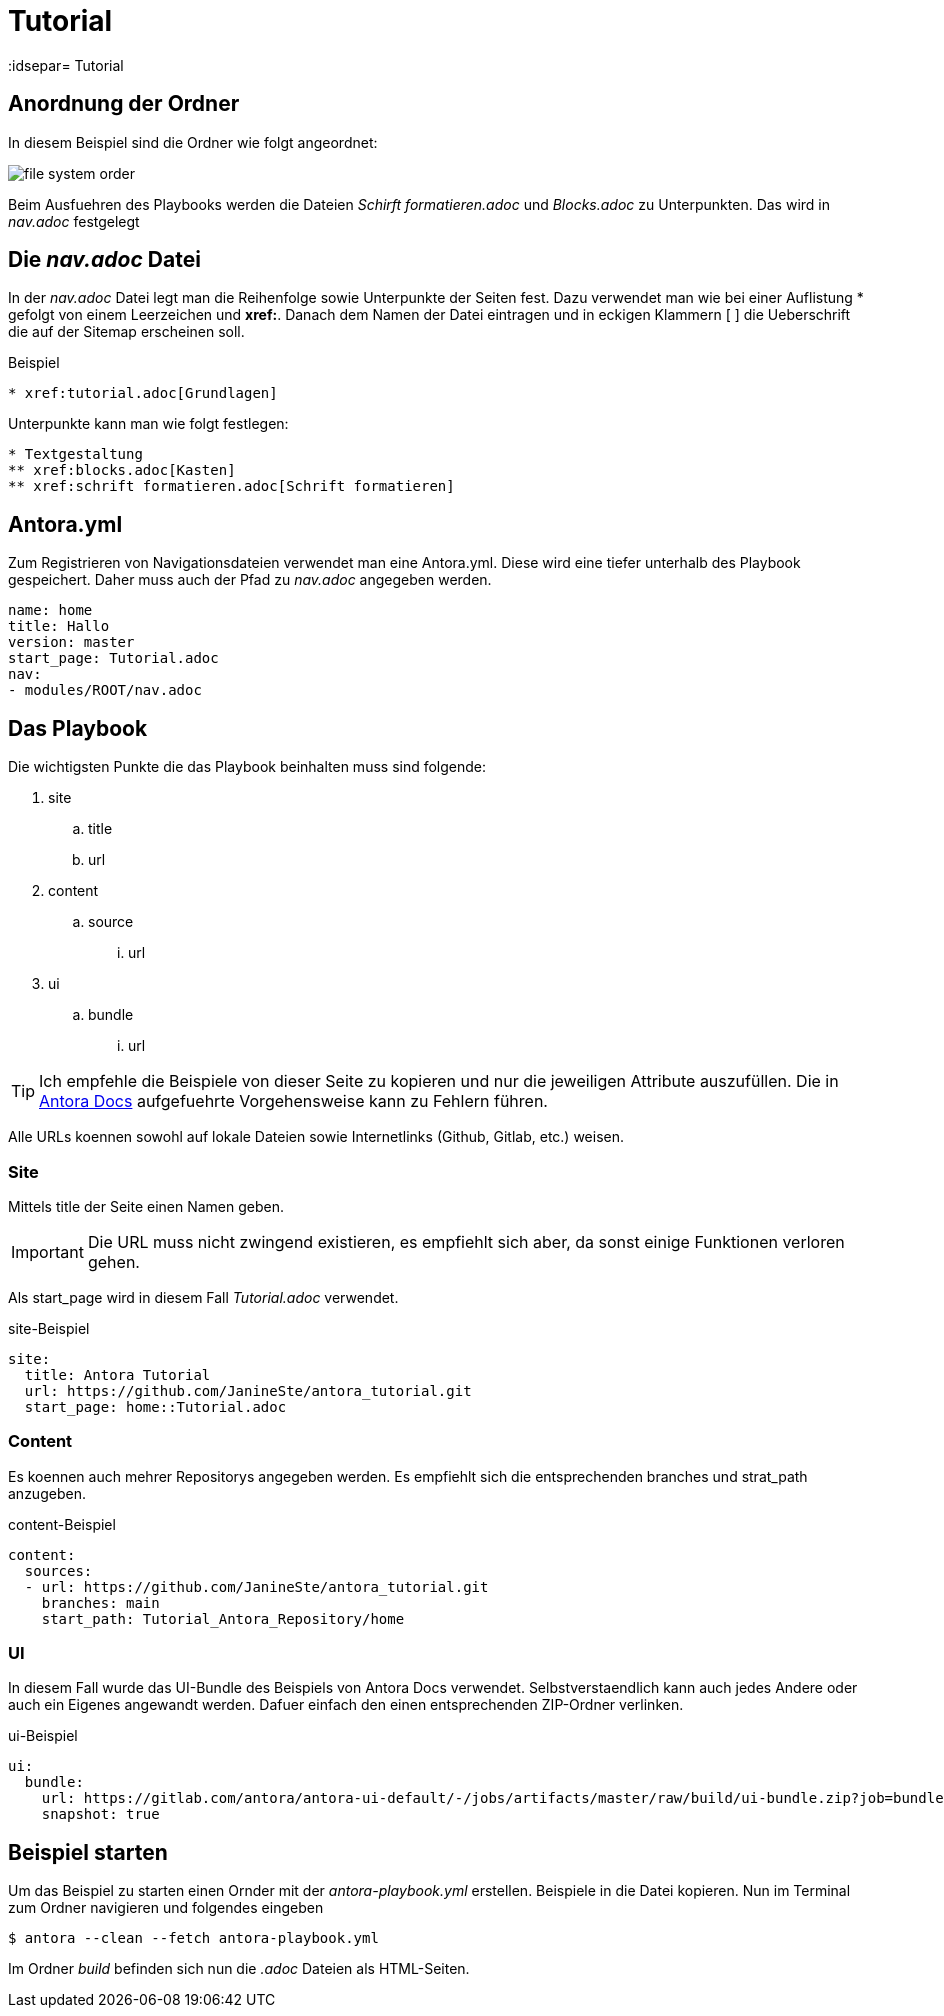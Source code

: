 = Tutorial
// Settings
:idprefix:
:idsepar= Tutorial
:idseperator: -

== Anordnung der Ordner

In diesem Beispiel sind die Ordner wie folgt angeordnet:

image:file_system_order.png[]

Beim Ausfuehren des Playbooks werden die Dateien _Schirft formatieren.adoc_ und _Blocks.adoc_ zu Unterpunkten.
Das wird in _nav.adoc_ festgelegt

== Die _nav.adoc_ Datei

In der _nav.adoc_ Datei legt man die Reihenfolge sowie Unterpunkte der Seiten fest.
Dazu verwendet man wie bei einer Auflistung * gefolgt von einem Leerzeichen und *xref:*. Danach dem Namen der Datei eintragen und in eckigen Klammern [ ] die Ueberschrift die auf der Sitemap erscheinen soll.

.Beispiel
----
* xref:tutorial.adoc[Grundlagen]
----

Unterpunkte kann man wie folgt festlegen:

----
* Textgestaltung
** xref:blocks.adoc[Kasten]
** xref:schrift formatieren.adoc[Schrift formatieren]
----

== Antora.yml

Zum Registrieren von Navigationsdateien verwendet man eine Antora.yml.
Diese wird eine tiefer unterhalb des Playbook gespeichert.
Daher muss auch der Pfad zu _nav.adoc_ angegeben werden.

----
name: home
title: Hallo
version: master
start_page: Tutorial.adoc
nav:
- modules/ROOT/nav.adoc
----

== Das Playbook

Die wichtigsten Punkte die das Playbook beinhalten muss sind folgende:

. site
.. title
.. url
. content
.. source
... url
. ui
.. bundle
... url

[TIP]
Ich empfehle die Beispiele von dieser Seite zu kopieren und nur die jeweiligen Attribute auszufüllen. Die in https://docs.antora.org/antora/2.3/playbook/set-up-playbook/[Antora Docs] aufgefuehrte Vorgehensweise kann zu Fehlern führen.

Alle URLs koennen sowohl auf lokale Dateien sowie Internetlinks (Github, Gitlab, etc.) weisen.

=== Site

Mittels title der Seite einen Namen geben.

[IMPORTANT]
Die URL muss nicht zwingend existieren, es empfiehlt sich aber, da sonst einige Funktionen verloren gehen.

Als start_page wird in diesem Fall _Tutorial.adoc_ verwendet.

.site-Beispiel
----
site:
  title: Antora Tutorial
  url: https://github.com/JanineSte/antora_tutorial.git 
  start_page: home::Tutorial.adoc 
----

=== Content

Es koennen auch mehrer Repositorys angegeben werden. Es empfiehlt sich die entsprechenden branches und strat_path anzugeben.

.content-Beispiel
----
content:
  sources:
  - url: https://github.com/JanineSte/antora_tutorial.git
    branches: main
    start_path: Tutorial_Antora_Repository/home
----

=== UI

In diesem Fall wurde das UI-Bundle des Beispiels von Antora Docs verwendet.
Selbstverstaendlich kann auch jedes Andere oder auch ein Eigenes angewandt werden.
Dafuer einfach den einen entsprechenden ZIP-Ordner verlinken.

.ui-Beispiel
----
ui:
  bundle:
    url: https://gitlab.com/antora/antora-ui-default/-/jobs/artifacts/master/raw/build/ui-bundle.zip?job=bundle-stable
    snapshot: true
----

== Beispiel starten

Um das Beispiel zu starten einen Ornder mit der _antora-playbook.yml_ erstellen. Beispiele in die Datei kopieren.
Nun im Terminal zum Ordner navigieren und folgendes eingeben

----
$ antora --clean --fetch antora-playbook.yml
----

Im Ordner _build_ befinden sich nun die _.adoc_ Dateien als HTML-Seiten.
